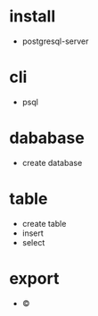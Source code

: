 * install

- postgresql-server

* cli

- psql

* dababase

- create database

* table

- create table
- insert
- select

* export

- \copy

